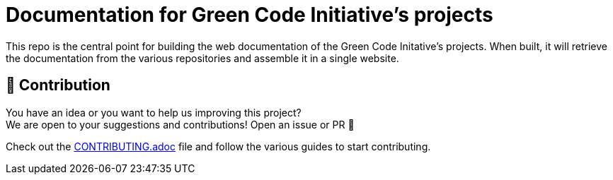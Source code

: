 = Documentation for Green Code Initiative's projects

This repo is the central point for building the web documentation of the Green Code Initative's projects.
When built, it will retrieve the documentation from the various repositories and assemble it in a single website.

== 🤝 Contribution

You have an idea or you want to help us improving this project? +
We are open to your suggestions and contributions! Open an issue or PR 🚀

Check out the link:CONTRIBUTING.adoc[CONTRIBUTING.adoc] file
and follow the various guides to start contributing.

